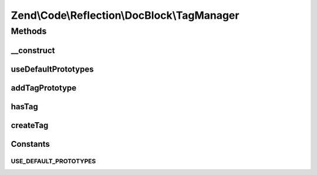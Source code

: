 .. /Code/Reflection/DocBlock/TagManager.php generated using docpx on 01/15/13 05:29pm


Zend\\Code\\Reflection\\DocBlock\\TagManager
********************************************



Methods
=======

__construct
-----------

.. function:: __construct([$prototypes = false])



useDefaultPrototypes
--------------------

.. function:: useDefaultPrototypes()



addTagPrototype
---------------

.. function:: addTagPrototype($tag)



hasTag
------

.. function:: hasTag($tagName)



createTag
---------

.. function:: createTag($tagName, [$content = false])





Constants
---------

USE_DEFAULT_PROTOTYPES
++++++++++++++++++++++

